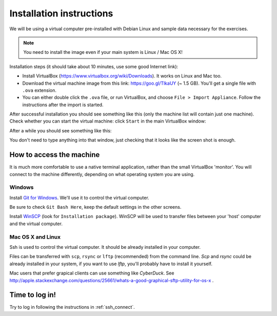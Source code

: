 Installation instructions
=========================

We will be using a virtual computer pre-installed with Debian Linux and sample data necessary for the exercises.

.. note::
  You need to install the image even if your main system is Linux / Mac OS X!

Installation steps (it should take about 10 minutes, use some good Internet link):

- Install VirtualBox (https://www.virtualbox.org/wiki/Downloads). It works on Linux and Mac too.
- Download the virtual machine image from this link: https://goo.gl/TlkaUY (~ 1.5 GB). You'll get a single
  file with ``.ova`` extension.
- You can either double click the ``.ova`` file, or run VirtualBox, and choose ``File > Import Appliance``.
  Follow the instructions after the import is started.

After successful installation you should see something like this (only the machine list will contain just one machine).
Check whether you can start the virtual machine: click ``Start`` in the main VirtualBox window:

.. image:: _static/vbox-main.png

After a while you should see something like this:

.. image:: _static/vbox.png

You don't need to type anything into that window, just checking that it looks like the screen shot is enough.

How to access the machine
-------------------------
It is much more comfortable to use a native terminal application, rather than
the small VirtualBox 'monitor'. You will connect to the machine differently,
depending on what operating system you are using.

Windows
^^^^^^^
Install `Git for Windows <https://git-scm.com/download/win>`_. We'll use it to
control the virtual computer.

Be sure to check ``Git Bash Here``, keep the default settings in the other screens.

.. image:: _static/git-for-win-1.png

.. image:: _static/git-for-win-2.png

Install `WinSCP <http://winscp.net/eng/download.php>`_ (look for
``Installation package``).  WinSCP will be used to transfer files between your
'host' computer and the virtual computer.

Mac OS X and Linux
^^^^^^^^^^^^^^^^^^
Ssh is used to control the virtual computer. It should be already installed in your computer.

Files can be transferred with ``scp``, ``rsync`` or ``lftp`` (recommended)
from the command line. `Scp` and `rsync` could be already installed in your system,
if you want to use `lftp`, you'll probably have to install it yourself.

Mac users that prefer grapical clients can use something like `CyberDuck`. See
http://apple.stackexchange.com/questions/25661/whats-a-good-graphical-sftp-utility-for-os-x .

Time to log in!
---------------
Try to log in following the instructions in :ref:`ssh_connect`.

